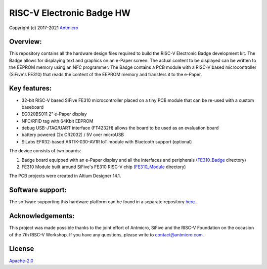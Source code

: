 ==========================
RISC-V Electronic Badge HW
==========================

Copyright (c) 2017-2021 `Antmicro <https://www.antmicro.com>`_

.. image:: Images/badge.jpg

Overview:
=========

This repository contains all the hardware design files required to build the RISC-V Electronic Badge development kit. The Badge allows for displaying text and graphics
on an e-Paper screen. The actual content to be displayed can be written to the EEPROM memory using an NFC programmer. The Badge contains a PCB module with a RISC-V based microcontroller
(SiFive's FE310) that reads the content of the EEPROM memory and transfers it to the e-Paper.

Key features:
=============

* 32-bit RISC-V based SiFive FE310 microcontroller placed on a tiny PCB module that can be re-used with a custom baseboard
* EG020BS011 2" e-Paper display
* NFC/RFID tag with 64Kbit EEPROM
* debug USB-JTAG/UART interface (FT4232H) allows the board to be used as an evaluation board
* battery powered (2x CR2032) / 5V over microUSB
* SiLabs EFR32-based ARTIK-030-AV1R IoT module with Bluetooth support (optional)

The device consists of two boards:

1. Badge board equipped with an e-Paper display and all the interfaces and peripherals (`FE310_Badge <FE310_Badge>`_ directory)
2. FE310 Module built around SiFive's FE310 RISC-V chip (`FE310_Module <FE310_Module>`_ directory)

The PCB projects were created in Altium Designer 14.1.

Software support:
=================

The software supporting this hardware platform can be found in a separate repository `here <https://github.com/antmicro/riscv-badge-application>`_.

Acknowledgements:
=================

This project was made possible thanks to the joint effort of Antmicro, SiFive and the RISC-V Foundation on the occasion of the 7th RISC-V Workshop.
If you have any questions, please write to contact@antmicro.com.

License
=======

`Apache-2.0 <LICENSE>`_
